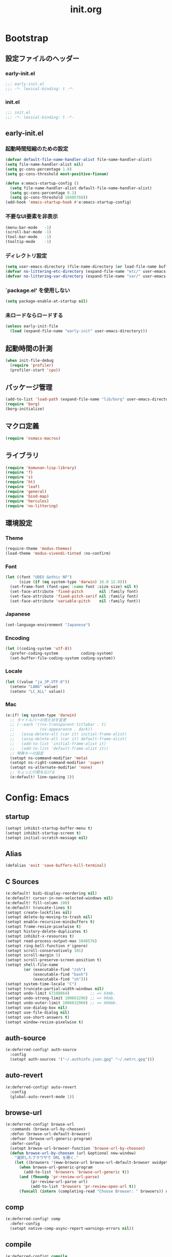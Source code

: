 #+title: init.org
#+startup: overview
#+property: header-args :tangle init.el :noweb yes :lexical no

* Bootstrap
** 設定ファイルのヘッダー
*** early-init.el
#+begin_src emacs-lisp :tangle early-init.el
;;; early-init.el
;;; -*- lexical-binding: t -*-
#+end_src
*** init.el
#+begin_src emacs-lisp
;;; init.el
;;; -*- lexical-binding: t -*-
#+end_src
** early-init.el
*** 起動時間短縮のための設定
#+begin_src emacs-lisp :tangle early-init.el
(defvar default-file-name-handler-alist file-name-handler-alist)
(setq file-name-handler-alist nil)
(setq gc-cons-percentage 1.0)
(setq gc-cons-threshold most-positive-fixnum)

(defun e:emacs-startup-config ()
  (setq file-name-handler-alist default-file-name-handler-alist)
  (setq gc-cons-percentage 0.1)
  (setq gc-cons-threshold 10485760))
(add-hook 'emacs-startup-hook #'e:emacs-startup-config)
#+end_src
*** 不要なUI要素を非表示
#+begin_src emacs-lisp :tangle early-init.el
(menu-bar-mode   -1)
(scroll-bar-mode -1)
(tool-bar-mode   -1)
(tooltip-mode    -1)
#+end_src
*** ディレクトリ設定
#+begin_src emacs-lisp
(setq user-emacs-directory (file-name-directory (or load-file-name buffer-file-name)))
(defvar no-littering-etc-directory (expand-file-name "etc/" user-emacs-directory))
(defvar no-littering-var-directory (expand-file-name "var/" user-emacs-directory))
#+end_src
*** `package.el' を使用しない
#+begin_src emacs-lisp :tangle early-init.el
(setq package-enable-at-startup nil)
#+end_src
*** 未ロードならロードする
#+begin_src emacs-lisp
(unless early-init-file
  (load (expand-file-name "early-init" user-emacs-directory)))
#+end_src
** 起動時間の計測
#+begin_src emacs-lisp
(when init-file-debug
  (require 'profiler)
  (profiler-start 'cpu))
#+end_src
** パッケージ管理
#+begin_src emacs-lisp
(add-to-list 'load-path (expand-file-name "lib/borg" user-emacs-directory))
(require 'borg)
(borg-initialize)
#+end_src
** マクロ定義
#+begin_src emacs-lisp
(require 'nsmacs-macros)
#+end_src
** ライブラリ
#+begin_src emacs-lisp
(require 'komunan-lisp-library)
(require 'f)
(require 's)
(require 'ht)
(require 'leaf)
(require 'general)
(require 'bind-map)
(require 'hercules)
(require 'no-littering)
#+end_src
** 環境設定
*** Theme
#+begin_src emacs-lisp
(require-theme 'modus-themes)
(load-theme 'modus-vivendi-tinted :no-confirm)
#+end_src
*** Font
#+begin_src emacs-lisp
(let ((font "UDEV Gothic NF")
      (size (if (eq system-type 'darwin) 16.0 12.0)))
  (set-frame-font (font-spec :name font :size size) nil t)
  (set-face-attribute 'fixed-pitch       nil :family font)
  (set-face-attribute 'fixed-pitch-serif nil :family font)
  (set-face-attribute 'variable-pitch    nil :family font))
#+end_src
*** Japanese
#+begin_src emacs-lisp
(set-language-environment "Japanese")
#+end_src
*** Encoding
#+begin_src emacs-lisp
(let ((coding-system 'utf-8))
  (prefer-coding-system          coding-system)
  (set-buffer-file-coding-system coding-system))
#+end_src
*** Locale
#+begin_src emacs-lisp
(let ((value "ja_JP.UTF-8"))
  (setenv "LANG" value)
  (setenv "LC_ALL" value))
#+end_src
*** Mac
#+begin_src emacs-lisp
(e:if! (eq system-type 'darwin)
  ;; タイトルバーの見た目を変更
  ;; (--each '((ns-transparent-titlebar . t)
  ;;           (ns-appearance . dark))
  ;;   (assq-delete-all (car it) initial-frame-alist)
  ;;   (assq-delete-all (car it) default-frame-alist)
  ;;   (add-to-list 'initial-frame-alist it)
  ;;   (add-to-list 'default-frame-alist it))
  ;; 特殊キーの設定
  (setopt ns-command-modifier 'meta)
  (setopt ns-right-command-modifier 'super)
  (setopt ns-alternate-modifier 'none)
  ;; ちょっと行間を広げる
  (e:default! line-spacing 2))
#+end_src
* Config: Emacs
** startup
#+begin_src emacs-lisp
(setopt inhibit-startup-buffer-menu t)
(setopt inhibit-startup-screen t)
(setopt initial-scratch-message nil)
#+end_src
** Alias
#+begin_src emacs-lisp
(defalias 'exit 'save-buffers-kill-terminal)
#+end_src
** C Sources
#+begin_src emacs-lisp
(e:default! bidi-display-reordering nil)
(e:default! cursor-in-non-selected-windows nil)
(e:default! fill-column 100)
(e:default! truncate-lines t)
(setopt create-lockfiles nil)
(setopt delete-by-moving-to-trash nil)
(setopt enable-recursive-minibuffers t)
(setopt frame-resize-pixelwise t)
(setopt history-delete-duplicates t)
(setopt inhibit-x-resources t)
(setopt read-process-output-max 1048576)
(setopt ring-bell-function #'ignore)
(setopt scroll-conservatively 101)
(setopt scroll-margin 5)
(setopt scroll-preserve-screen-position t)
(setopt shell-file-name
        (or (executable-find "zsh")
            (executable-find "bash")
            (executable-find "sh")))
(setopt system-time-locale "C")
(setopt truncate-partial-width-windows nil)
(setopt undo-limit 67108864)         ;; => 64mb.
(setopt undo-strong-limit 100663296) ;; => 96mb.
(setopt undo-outer-limit 1006632960) ;; => 960mb.
(setopt use-dialog-box nil)
(setopt use-file-dialog nil)
(setopt use-short-answers t)
(setopt window-resize-pixelwise t)
#+end_src
** auth-source
#+begin_src emacs-lisp
(e:deferred-config! auth-source
  :config
  (setopt auth-sources '("~/.authinfo.json.gpg" "~/.netrc.gpg")))
#+end_src
** auto-revert
#+begin_src emacs-lisp
(e:deferred-config! auto-revert
  :config
  (global-auto-revert-mode 1))
#+end_src
** browse-url
#+begin_src emacs-lisp
(e:deferred-config! browse-url
  :commands (browse-url-by-choosen)
  :defun (browse-url-default-browser)
  :defvar (browse-url-generic-program)
  :defer-config
  (setopt browse-url-browser-function 'browse-url-by-choosen)
  (defun browse-url-by-choosen (url &optional new-window)
    "選択したブラウザで URL を開く."
    (let ((browsers '(eww-browse-url browse-url-default-browser xwidget-webkit-browse-url)))
      (when browse-url-generic-program
        (add-to-list 'browsers 'browse-url-generic t))
      (and (fboundp 'pr-review-url-parse)
           (pr-review-url-parse url)
           (add-to-list 'browsers 'pr-review-open-url t))
      (funcall (intern (completing-read "Choose Browser: " browsers)) url new-window))))
#+end_src
** comp
#+begin_src emacs-lisp
(e:deferred-config! comp
  :defer-config
  (setopt native-comp-async-report-warnings-errors nil))
#+end_src
** compile
#+begin_src emacs-lisp
(e:deferred-config! compile
  :defer-config
  (setopt compilation-scroll-output t))
#+end_src
** cus-edit
#+begin_src emacs-lisp
(e:deferred-config! cus-edit
  :defer-config
  (e:var! custom-file "custom.el"))
#+end_src
** dired
*** dired
#+begin_src emacs-lisp
(e:deferred-config! dired
  :defer-config
  (setopt dired-auto-revert-buffer t)
  (setopt dired-dwim-target t)
  (setopt dired-listing-switches "-Ahl")
  (setopt dired-omit-files (rx (or (seq bol (? ".") "#")
                                        (seq bol (or "." "..") eol)
                                        (seq bol ".DS_Store" eol))))
  (setopt dired-recursive-copies 'always)
  (setopt dired-recursive-deletes 'always))
#+end_src
*** dired-filter
#+begin_src emacs-lisp
(e:deferred-config! dired-filter
  :hook (dired-mode-hook . dired-filter-mode))
#+end_src
*** ls-lisp-extension
#+begin_src emacs-lisp
(e:deferred-config! ls-lisp-extension
  :after (dired)
  :config
  (setopt ls-lisp-dirs-first t)
  (setopt ls-lisp-format-time-list '("%Y-%m-%d %H:%M:%S" "%Y-%m-%d %H:%M:%S"))
  (setopt ls-lisp-ignore-case nil)
  (setopt ls-lisp-use-insert-directory-program nil)
  (setopt ls-lisp-use-localized-time-format t)
  (setopt ls-lisp-verbosity '(uid gid))
  (ls-lisp-extension-on))
#+end_src
** display-line-numbers
#+begin_src emacs-lisp
(e:deferred-config! display-line-numbers
  :hook ((find-file-hook . display-line-numbers-mode-on)
         (prog-mode-hook . display-line-numbers-mode-on))
  :defer-config
  (e:default! display-line-numbers-width 4)
  (e:define-minor-mode-switch display-line-numbers-mode))
#+end_src
** ediff
#+begin_src emacs-lisp
(e:deferred-config! ediff
  :commands (ediff-setup-windows-plain)
  :defer-config
  (setopt ediff-window-setup-function #'ediff-setup-windows-plain))
#+end_src
** emacs-lock
#+begin_src emacs-lisp
(e:deferred-config! emacs-lock
  :config
  (dolist (buffer '("*scratch*" "*Messages*"))
    (with-current-buffer buffer
      (emacs-lock-mode 'kill))))
#+end_src
** epg-config
#+begin_src emacs-lisp
(e:deferred-config! epg-config
  :defer-config
  (setopt epg-pinentry-mode 'loopback))
#+end_src
** eww
#+begin_src emacs-lisp
(e:deferred-config! eww
  :defun (eww-current-url)
  :defer-config
  (general-def eww-mode-map
    "e" 'eww-open-current-url-with-default-browser)
  (setopt eww-search-prefix "https://www.google.com/search?q=")
  (defun eww-open-current-url-with-default-browser ()
    (interactive)
    (browse-url-default-browser (eww-current-url))))
#+end_src
** files
#+begin_src emacs-lisp
(e:deferred-config! files
  :defer-config
  (setopt auto-save-default nil)
  (setopt make-backup-files nil)
  (setopt mode-require-final-newline nil)
  (setopt require-final-newline nil))
#+end_src
** frame
#+begin_src emacs-lisp
(e:deferred-config! frame
  :defer-config
  (blink-cursor-mode 0))
#+end_src
** google-translate
#+begin_src emacs-lisp
(e:deferred-config! google-translate
  :config
  (setopt google-translate-default-source-language "en")
  (setopt google-translate-default-target-language "ja"))
#+end_src
** hl-line
#+begin_src emacs-lisp
(e:deferred-config! hl-line
  :hook ((prog-mode-hook . hl-line-mode-on))
  :config
  (e:define-minor-mode-switch hl-line-mode))
#+end_src
** indent
#+begin_src emacs-lisp
(e:deferred-config! indent
  :defer-config
  (setopt standard-indent 2))
#+end_src
** novice
#+begin_src emacs-lisp
(e:deferred-config! novice
  :config
  (setopt disabled-command-function nil))
#+end_src
** recentf
#+begin_src emacs-lisp
(e:deferred-config! recentf
  :advice (:before recentf-save-list ad:recentf-save-list@cleanup)
  :defun (recentf-include-p)
  :defvar (recentf-list)
  :init
  (setopt recentf-filename-handlers '(abbreviate-file-name))
  (setopt recentf-max-menu-items 20)
  (setopt recentf-max-saved-items 3000)
  (defun ad:recentf-save-list@cleanup (&rest _)
    "存在しないファイルを履歴から削除する"
    (setq recentf-list (->> recentf-list
                            (-map 'f-short)
                            (-distinct)
                            (--filter (and (or (file-remote-p it)
                                               (f-exists? it))
                                           (recentf-include-p it))))))
  (recentf-mode 1))
#+end_src
** savehist
#+begin_src emacs-lisp
(e:deferred-config! savehist
  :config
  (savehist-mode 1))
#+end_src
** saveplace
#+begin_src emacs-lisp
(e:deferred-config! save-place
  :config
  (save-place-mode 1))
#+end_src
** simple
#+begin_src emacs-lisp
(e:deferred-config! simple
  :defer-config
  (e:default! indent-tabs-mode nil)
  (setopt set-mark-command-repeat-pop t)
  (column-number-mode 1))
#+end_src
** so-long
#+begin_src emacs-lisp
(e:deferred-config! so-long
  :config
  (global-so-long-mode 1))
#+end_src
** tab-bar-mode
#+begin_src emacs-lisp
(e:deferred-config! tab-bar
  :config
  (tab-bar-mode t))
#+end_src
** timer
#+begin_src emacs-lisp
(e:deferred-config! timer
  :advice (:around cancel-timer ad:cancel-timer@workaround)
  :defer-config
  (defun ad:cancel-timer@workaround (fn &rest args)
    (when (timerp (car args))
      (apply fn args))))
#+end_src
** vc-hooks
#+begin_src emacs-lisp
(e:deferred-config! vc-hooks
  :defer-config
  (setopt vc-follow-symlinks t))
#+end_src
** whitespace
#+begin_src emacs-lisp
(e:deferred-config! whitespace
  :hook ((find-file-hook . whitespace-mode-on)
         (prog-mode-hook . whitespace-mode-on))
  :defer-config
  (setopt whitespace-style '(face
                             trailing
                             tabs
                             tab-mark
                             spaces
                             space-mark
                             newline
                             newline-mark))
  (setopt whitespace-space-regexp "\\(\u3000+\\)")
  (setopt whitespace-display-mappings '((space-mark   ?\u3000 [?\u30ed])
                                        (tab-mark     ?\t     [?\t])
                                        (newline-mark ?\n     [?\u0024 ?\n])))
  (let ((color "#595D63"))
    (set-face-attribute 'whitespace-trailing nil :background "#800000")
    (set-face-attribute 'whitespace-tab      nil :foreground color :strike-through t)
    (set-face-attribute 'whitespace-space    nil :foreground color)
    (set-face-attribute 'whitespace-newline  nil :foreground color))
  (e:define-minor-mode-switch whitespace-mode))
#+end_src
** winner
#+begin_src emacs-lisp
(e:deferred-config! winner
  :config
  (winner-mode 1))
#+end_src
** 個人設定
#+begin_src emacs-lisp
(add-hook 'emacs-startup-hook
          (defun e:load-private-config ()
            (let ((private-config (f-expand "private/config" user-emacs-directory)))
              (condition-case err
                  (load private-config)
                (display-warning :warning err)))))
#+end_src
* Config: Evil
** evil
#+begin_src emacs-lisp
(e:deferred-config! evil
  :priority :high
  :defun (evil-get-auxiliary-keymap
          evil-half-cursor
          evil-normalize-keymaps
          evil-set-command-property)
  :init
  (setopt evil-cross-lines t)
  (setopt evil-disable-insert-state-bindings t)
  (setopt evil-move-beyond-eol t)
  (setopt evil-move-cursor-back nil)
  (setopt evil-shift-width 2)
  (setopt evil-want-Y-yank-to-eol t)
  (setopt evil-want-keybinding nil)
  ;; cursor colors
  (setopt evil-motion-state-cursor  '("plum3" box))
  (setopt evil-normal-state-cursor  '("DarkGoldenrod2" box))
  (setopt evil-visual-state-cursor  '("gray" (hbar . 2)))
  (setopt evil-insert-state-cursor  '("chartreuse3" (bar . 2)))
  (setopt evil-replace-state-cursor '("chocolate" (hbar . 2)))
  (setopt evil-emacs-state-cursor   '("SkyBlue2" box))
  (setopt evil-operator-state-cursor #'evil-half-cursor)
  (evil-mode 1)
  :config
  (general-def 'motion
    "TAB" nil
    "C-\\" 'ignore
    "C-^" nil)
  (general-def 'normal
    "<down>" 'evil-next-visual-line
    "<up>"   'evil-previous-visual-line
    "M-h" 'evil-window-left
    "M-j" 'evil-window-down
    "M-k" 'evil-window-up
    "M-l" 'evil-window-right
    "j" 'evil-next-visual-line
    "k" 'evil-previous-visual-line)
  (general-def 'visual
    "<" 'evil-shift-left-visual
    ">" 'evil-shift-right-visual)
  (general-def 'insert
    "C-z" nil))
#+end_src
** evil-collection
#+begin_src emacs-lisp
(e:deferred-config! evil-collection
  :after (evil)
  :config
  (evil-collection-init))
#+end_src
** evil-args
#+begin_src emacs-lisp
(e:deferred-config! evil-args
  :config
  (general-def evil-inner-text-objects-map "a" 'evil-inner-arg)
  (general-def evil-outer-text-objects-map "a" 'evil-outer-arg))
#+end_src
** evil-easymotion
#+begin_src emacs-lisp
(e:deferred-config! evil-easymotion
  :after (evil)
  :defvar (evilem-map)
  :config
  (evilem-default-keybindings "s")
  (general-def evilem-map
    "s" 'evil-avy-goto-char-timer)
  (general-def 'normal "s" evilem-map)
  (general-def 'visual "x" evilem-map))
#+end_src
** evil-goggles
#+begin_src emacs-lisp
(e:deferred-config! evil-goggles
  :after (evil)
  :config
  (evil-goggles-mode 1))
#+end_src
** evil-lion
#+begin_src emacs-lisp
(e:deferred-config! evil-lion
  :after (evil)
  :config
  (evil-lion-mode 1))
#+end_src
** evil-mc
#+begin_src emacs-lisp
(e:deferred-config! evil-mc
  :after (evil)
  :config
  (global-evil-mc-mode 1))
#+end_src
** evil-nerd-commenter
#+begin_src emacs-lisp
(e:deferred-config! evil-nerd-commenter
  :after (evil)
  :require t)
#+end_src
** evil-surround
#+begin_src emacs-lisp
(e:deferred-config! evil-surround
  :after (evil)
  :config
  (general-def 'visual evil-surround-mode-map "s" 'evil-surround-region)
  (global-evil-surround-mode 1))
#+end_src
** evil-textobj-tree-sitter
#+begin_src emacs-lisp
(e:deferred-config! evil-textobj-tree-sitter
  :defun (evil-textobj-tree-sitter-function--function.inner
          evil-textobj-tree-sitter-function--function.outer)
  :config
  (general-def evil-inner-text-objects-map
    "f" (e:eval! (evil-textobj-tree-sitter-get-textobj "function.inner")))
  (general-def evil-outer-text-objects-map
    "f" (e:eval! (evil-textobj-tree-sitter-get-textobj "function.outer"))))
#+end_src
* Config: SKK
** skk
#+begin_src emacs-lisp
(e:deferred-config! ddskk
  :advice (:around evil-refresh-cursor ad:evil-refresh-cursor@with-skk)
  :hook ((evil-insert-state-entry-hook . e:skk-mode)
         (evil-insert-state-exit-hook . skk-mode-exit))
  :bind (([remap toggle-input-method] . skk-mode)
         ("C-¥" . skk-mode))
  :init
  (e:var! skk-user-directory "ddskk")
  (setopt ccc-default-cursor-color "DarkGoldenrod2")
  (setopt default-input-method "japanese-skk")
  (setopt skk-egg-like-newline t)
  ;; TODO: 辞書の場所を真面目に考える
  ;; (setopt skk-large-jisyo (f-expand "dic-mirror/SKK-JISYO.L" e:external-directory))
  (setopt skk-share-private-jisyo t)
  (setopt skk-show-annotation t)
  (setopt skk-sticky-key ";")
  ;; (setopt skk-use-azik t)
  (setopt skk-use-jisx0201-input-method t)
  (ccc-setup))
#+end_src
** skk-server
#+begin_src emacs-lisp
(e:deferred-config! skk-server
  :after (skk)
  :preface
  (setopt skk-server-prog (executable-find "yaskkserv2"))
  (setopt yaskkserv2-dictionary (f-expand "~/sync/share/dictionary.yaskkserv2"))
  :if (and (bound-and-true-p skk-server-prog)
           (f-exists? yaskkserv2-dictionary))
  :config
  (setopt skk-large-jisyo nil)
  (setopt skk-server-inhibit-startup-server t)
  (setopt skk-server-host "127.0.0.1")
  (setopt skk-server-portnum 1178)
  (e:prodigy-yaskkserv2))
#+end_src
** ddskk-posframe
#+begin_src emacs-lisp
(e:deferred-config! ddskk-posframe
  :after (skk)
  :config
  (ddskk-posframe-mode 1))
#+end_src
* Config: UI & Completions
** cape
#+begin_src emacs-lisp
(e:deferred-config! cape
  :hook ((prog-mode-hook . e:setup-capf/default)
         (org-mode-hook . e:setup-capf/org)
         (lsp-completion-mode-hook . e:setup-capf/lsp))
  :defer-config
  (setopt company-org-block-edit-style 'inline))
#+end_src
** consult
#+begin_src emacs-lisp
(e:deferred-config! consult
  :advice (:around consult-line ad:consult-line@with-orderless)
  :defer-config
  (setopt consult-line-start-from-top t))
#+end_src
** consult-projectile
#+begin_src emacs-lisp
(e:deferred-config! consult-projectile
  :defer-config
  (e:eval!
    (setf (plist-get consult-projectile--source-projectile-dir :category) 'project-file)
    (setf (plist-get consult-projectile--source-projectile-file :category) 'project-file)
    (setf (plist-get consult-projectile--source-projectile-recentf :category) 'project-file)))
#+end_src
** copilot
#+begin_src emacs-lisp
(e:deferred-config! copilot
  :advice ((:before-until corfu-complete ad:copilot-accept-completion)
           (:before-until indent-for-tab-command ad:copilot-accept-completion)
           (:before cape-codeium ad:copilot-clear-overlay)
           (:before corfu-quick-complete ad:copilot-clear-overlay))
  :hook ((prog-mode-hook . copilot-mode)
         (org-mode-hook . copilot-mode))
  :init
  (e:var! copilot-install-dir "copilot")
  :defer-config
  (setopt copilot-indent-offset-warning-disable t)
  ;; (add-to-list 'copilot-enable-predicates 'ignore)
  (general-def copilot-mode-map
   "<backtab>" 'copilot-complete
   "C-z" 'copilot-complete)
  (general-def copilot-completion-map
   "<escape>" 'copilot-clear-overlay
   "C-n" 'copilot-next-completion
   "C-p" 'copilot-previous-completion
   "C-z" 'copilot-complete))
#+end_src
** corfu
#+begin_src emacs-lisp
(e:deferred-config! corfu
  :defvar (corfu-map)
  :hook ((corfu-mode-hook . corfu-echo-mode)
         (corfu-mode-hook . corfu-popupinfo-mode)
         (minibuffer-setpu-hook . e:corfu-enable-always-in-minibuffer))
  :init
  (setopt corfu-auto t)
  (setopt corfu-auto-prefix 1)
  (setopt corfu-cycle t)
  (general-def corfu-map
    "<escape>" 'corfu-quit
    "C-q" 'corfu-quick-complete
    "C-z" 'cape-codeium)
  (global-corfu-mode 1))
#+end_src
** embark
#+begin_src emacs-lisp
(e:deferred-config! embark
  :config
  (general-def minibuffer-mode-map
    :prefix "C-c"
    "C-a" 'embark-act
    "C-c" 'embark-collect
    "C-d" 'embark-dwim
    "C-e" 'embark-export))
#+end_src
** fussy
#+begin_src emacs-lisp
(e:deferred-config! fussy
  :init
  (setq completion-styles '(fussy orderless))
  (setq completion-category-defaults nil)
  (setq completion-category-overrides nil)
  :defer-config
  (setopt fussy-filter-fn 'fussy-filter-orderless)
  (setopt fussy-score-fn 'fussy-fzf-native-score)
  (setopt fussy-max-candidate-limit 5000))
#+end_src
** fzf-native
#+begin_src emacs-lisp
(e:deferred-config! fzf-native
  :config
  (fzf-native-load-dyn))
#+end_src
** kind-icon
#+begin_src emacs-lisp
(e:deferred-config! kind-icon
  :after (corfu)
  :defvar (corfu-margin-formatters)
  :config
  (setopt kind-icon-default-face 'corfu-default)
  (add-to-list 'corfu-margin-formatters #'kind-icon-margin-formatter))
#+end_src
** marginalia
#+begin_src emacs-lisp
(e:deferred-config! marginalia
  :config
  (marginalia-mode 1))
#+end_src
** orderless
#+begin_src emacs-lisp
(e:deferred-config! orderless
  :defvar (orderless-matching-styles)
  :config
  (setq orderless-matching-styles '(orderless-literal orderless-regexp orderless-migemo)))
#+end_src
** origami
#+begin_src emacs-lisp
(e:deferred-config! origami
  :hook (prog-mode-hook . origami-mode))
#+end_src
** vertico
#+begin_src emacs-lisp
(e:deferred-config! vertico
  :priority :high
  :config
  (setopt vertico-count 20)
  (setopt vertico-cycle t)
  (general-def vertico-map
    "C-l" 'vertico-directory-up
    "M-N" 'vertico-repeat-next
    "M-P" 'vertico-repeat-previous)
  (add-hook 'minibuffer-setup-hook #'vertico-repeat-save)
  (vertico-mode 1))
#+end_src
* Config: Org
** evil-org
#+begin_src emacs-lisp
(e:deferred-config! evil-org
  :hook (org-mode-hook . evil-org-mode)
  :defun (evil-org-set-key-theme
          evil-org-agenda-set-keys)
  :defer-config
  (setopt evil-org-key-theme
          '(navigation
            ;; insert
            ;; return
            textobjects
            additional
            ;; shift
            ;; todo
            ;; heading
            calendar))
  (evil-org-set-key-theme)
  (when (require 'evil-org-agenda nil t)
    (evil-org-agenda-set-keys)))
#+end_src
** org
#+begin_src emacs-lisp
(e:deferred-config! org
  :defer-config
  (setopt org-directory (f-expand "~/org/"))
  (setopt org-default-notes-file (e:org-note-file))
  (setopt org-log-done 'time)
  (setopt org-return-follows-link t)
  (setopt org-startup-folded nil)
  (setopt org-startup-indented t)
  (setopt org-tags-column 0)
  (setopt org-todo-keywords '((sequence "TODO(t)" "STARTED(s)" "|" "DONE(d)")
                              (sequence "WAITING(w)" "HOLD(h)" "|" "CANCELLED(c)")))
  (e:major-mode-key-def org-mode
    "," 'org-ctrl-c-ctrl-c
    "d" "date"
    "dT" 'org-timestamp-inactive
    "dd" 'org-deadline
    "ds" 'org-schedule
    "dt" 'org-timestamp
    "t" "todo/toggle"
    "tc" 'org-toggle-checkbox
    "te" 'org-toggle-pretty-entities
    "ti" 'org-toggle-inline-images
    "tl" 'org-toggle-link-display
    "tn" 'org-num-mode
    "tt" 'org-todo
    "tx" 'org-latex-preview))
#+end_src
** org-agenda
#+begin_src emacs-lisp
(e:deferred-config! org-agenda
  :after (org)
  :config
  (setopt org-agenda-current-time-string "← now")
  (setopt org-agenda-entry-text-leaders (s-concat (s-repeat 25 " ") "│ "))
  (setopt org-agenda-entry-text-maxlines 20)
  (setopt org-agenda-tags-column 0)
  (setopt org-agenda-files (list (e:org-note-file)
                                 (e:org-tasks-file)
                                 (f-parent (e:org-archive-file))))
  (setopt org-agenda-span 28)
  (setopt org-agenda-time-grid '((daily today require-timed)
                                 (800 1000 1200 1400 1600 1800 2000)
                                 "      "
                                 "────────────────")))
#+end_src
** org-clock
#+begin_src emacs-lisp
(e:deferred-config! org-clock
  :after (org)
  :config
  (setopt org-clock-persist t)
  (org-clock-persistence-insinuate))
#+end_src
** org-faces
#+begin_src emacs-lisp
(e:deferred-config! org-faces
  :after (org)
  :config
  (setopt org-todo-keyword-faces
          '(("TODO"    . org-warning)
            ("WAITING" . org-done)
            ("HOLD"    . org-done)))
  (set-face-attribute 'org-todo nil :foreground "#00ff00")
  (set-face-attribute 'org-done nil :foreground "#696969")
  (set-face-attribute 'org-headline-done nil :foreground "#696969")
  (set-face-attribute 'org-headline-todo nil :foreground "#00ff00")
  (set-face-attribute 'org-level-1 nil :height 1.0)
  (set-face-attribute 'org-level-2 nil :height 1.0)
  (set-face-attribute 'org-level-3 nil :height 1.0))
#+end_src
** org-modern
#+begin_src emacs-lisp
(e:deferred-config! org-modern
  :after (org)
  :hook ((org-mode-hook . org-modern-mode)
         (org-agenda-finalize-hook . org-modern-agenda))
  :defer-config
  (setopt org-modern-star 'replace)
  (setopt org-modern-todo-faces
          '(("TODO"      :background "#ff69b4" :foreground "#000000")
            ("STARTED"   :background "#90ee90" :foreground "#000000")
            ("DONE"      :background "#4d4d4d" :foreground "#ffffff")
            ("WAITING"   :background "#f0e68c" :foreground "#000000")
            ("HOLD"      :background "#999999" :foreground "#000000")
            ("CANCELLED" :background "#4d4d4d" :foreground "#ffffff")))
  (setopt org-modern-priority-faces
          '((?A :background "#ff4500" :foreground "#ffffff")
            (?B :background "#ffd700" :foreground "#000000")
            (?C :background "#00bfff" :foreground "#000000")))
  (setopt org-modern-tag-faces
          '((t :background "#caa6df" :foreground "#000000")))
  (setopt org-modern-checkbox
          '((88 . "󰱒 ")
            (45 . "󰡖 ")
            (32 . "󰄱 ")))
  (setopt org-modern-list
          '((42 . "•")   ;; +: Plus
            (43 . "◦")   ;; *: Asterisk
            (45 . "–"))) ;; -: Dash
  )
#+end_src
** org-modern-indent
#+begin_src emacs-lisp
(e:deferred-config! org-modern-indent
  :hook (org-indent-mode-hook . org-modern-indent-mode))
#+end_src
** org-refile
#+begin_src emacs-lisp
(e:deferred-config! org-refile
  :after (org)
  :config
  (setopt org-refile-targets
          '((e:org-tasks-file   :level . 1)
            (e:org-archive-file :level . 1)))
  (setopt org-refine-use-outline-path 'file))
#+end_src
** org-src
#+begin_src emacs-lisp
(e:deferred-config! org-src
  :after (org)
  :config
  (setopt org-edit-src-content-indentation 0)
  (setopt org-src-window-setup 'split-window-below))
#+end_src
* Config: Packages
** ace-window
#+begin_src emacs-lisp
(e:deferred-config! ace-window
  :defer-config
  (setopt aw-keys (number-sequence ?1 ?9))
  (setopt aw-scope 'frame))
#+end_src
** affe
#+begin_src emacs-lisp
(e:deferred-config! affe
  :defvar (affe-find-command)
  :defer-config
  (setopt affe-find-command (or (executable-find "fd") affe-find-command))
  (setopt affe-regexp-function 'orderless-pattern-compiler)
  (setopt affe-highlight-function 'orderless--highlight))
#+end_src
** atomic-chrome
#+begin_src emacs-lisp
(e:deferred-config! atomic-chrome
  :config
  (atomic-chrome-start-server))
#+end_src
** apheleia
#+begin_src emacs-lisp
(e:deferred-config! apheleia
  :defvar (apheleia-formatters apheleia-mode-alist)
  :config
  (apheleia-global-mode 1)
  :defer-config
  (setopt apheleia-inhibit-functions
          '(e:apheleia-inhibit-unnecesary-major-mode
            e:apheleia-inhibit-rubocop-excludes))
  ;; formatters
  (setf (alist-get 'rubocop apheleia-formatters)
        '((if (e:bundle-exists "rubocop")
              '("bundle" "exec" "rubocop")
            "rubocop")
          file "--autocorrect" "--stderr" "--format" "quiet" "--fail-level" "fatal"))
  ;; mode-alist
  (setf (alist-get 'ruby-ts-mode apheleia-mode-alist)
        '(rubocop)))
#+end_src
** avy
#+begin_src emacs-lisp
(e:deferred-config! avy
  :config
  (with-eval-after-load 'evil
    (general-def '(normal motion)
      "S" 'evil-avy-goto-word-0
      "gj" 'evil-avy-goto-line-below
      "gk" 'evil-avy-goto-line-above))
  :defer-config
  (setopt avy-keys (number-sequence ?a ?z))
  (setopt avy-all-windows t)
  (setopt avy-all-windows-alt nil))
#+end_src
** chezmoi
#+begin_src emacs-lisp
(e:deferred-config! chezmoi
  :commands (chezmoi-diff
             chezmoi-find
             chezmoi-open-other
             chezmoi-sync-files
             chezmoi-template-buffer-display
             chezmoi-wirte)
  :hook (find-file-hook . e:reopen-in-chezmoi-mode))
#+end_src
** denote
 denote
#+begin_src emacs-lisp
(e:deferred-config! denote
  :defer-config
  (eval-and-compile (require 'org))
  (setopt denote-directory (expand-file-name "denote" org-directory))
  (setopt denote-known-keywords '("memo" "task")))
#+end_src
** difftastic
#+begin_src emacs-lisp
(e:deferred-config! difftastic
  :config
  (with-eval-after-load 'magit-diff
    (transient-append-suffix 'magit-diff '(-1 -1)
      [("D" "Difftastic diff (dwim)" difftastic-magit-diff)
       ("S" "Difftastic show" difftastic-magit-show)])))
#+end_src
** doom-modeline
#+begin_src emacs-lisp
(e:deferred-config! doom-modeline
  :config
  (setopt doom-modeline-buffer-file-name-style 'relative-from-project)
  (setopt doom-modeline-hud t)
  (setopt doom-modeline-minor-modes t)
  (setopt doom-modeline-percent-position nil)
  (setopt doom-modeline-total-line-number t)
  (doom-modeline-mode 1))
#+end_src
** dtrt-indent
#+begin_src emacs-lisp
(e:deferred-config! dtrt-indent
  :hook (prog-mode-hook . dtrt-indent-mode))
#+end_src
** dumb-jump
#+begin_src emacs-lisp
(e:deferred-config! dumb-jump
  :config
  (add-hook 'xref-backend-functions #'dumb-jump-xref-activate))
#+end_src
** editorconfig
#+begin_src emacs-lisp
(e:deferred-config! editorconfig
  :config
  (editorconfig-mode 1))
#+end_src
** elisp-demos
#+begin_src emacs-lisp
(e:deferred-config! elisp-demos
  :advice ((:after describe-function-1 elisp-demos-advice-describe-function-1)
           (:after helpful-update      elisp-demos-advice-helpful-update)))
#+end_src
** fancy-compilation
#+begin_src emacs-lisp
(e:deferred-config! fancy-compilation
  :config
  (fancy-compilation-mode 1))
#+end_src
** flycheck
#+begin_src emacs-lisp
(e:deferred-config! flycheck
  :config
  (setopt flycheck-check-syntax-automatically '(save idle-change mode-enabled))
  (setopt flycheck-idle-change-delay 5.0)
  (setopt flycheck-emacs-lisp-load-path 'inherit)
  (global-flycheck-mode 1)
  (e:eval! ;; haml-lint
    (flycheck-add-next-checker 'haml 'haml-lint)
    (flycheck-def-config-file-var flycheck-haml-lintrc haml-lint ".haml-lint.yml" :safe #'stringp)
    (setf (flycheck-checker-get 'haml-lint 'command)
          '("haml-lint" "--no-color" "--no-summary"
            (config-file "--config" flycheck-haml-lintrc)
            source-inplace))))
#+end_src
** flycheck-posframe
#+begin_src emacs-lisp
(e:deferred-config! flycheck-posframe
  :hook (flycheck-mode-hook . flycheck-posframe-mode)
  :defer-config
  (setopt flycheck-posframe-border-width 1)
  (setopt flycheck-posframe-position 'frame-bottom-right-corner))
#+end_src
** git-gutter
#+begin_src emacs-lisp
(e:deferred-config! git-gutter
  :config
  (global-git-gutter-mode 1))
#+end_src
** helm
#+begin_src emacs-lisp
(e:deferred-config! helm
  :bind (([remap eval-expression] . helm-eval-expression-with-eldoc)))
#+end_src
** highlight-indentation
#+begin_src emacs-lisp
(e:deferred-config! highlight-indentation
  :commands (highlight-indentation-mode-on)
  :config
  (setopt highlight-indentation-offset 2)
  :defer-config
  (set-face-attribute 'highlight-indentation-face nil :background "#202020" :inherit nil)
  (e:define-minor-mode-switch highlight-indentation-mode))
#+end_src
** hl-todo
#+begin_src emacs-lisp
(e:deferred-config! hl-todo
  :config
  (global-hl-todo-mode 1))
#+end_src
** jinx
#+begin_src emacs-lisp
(e:deferred-config! jinx
  :defvar (jinx-exclude-regexps jinx-include-faces)
  :hook (prog-mode-hook . jinx-mode)
  :config
  (setopt jinx-languages "en_US")
  (setf (alist-get 'prog-mode jinx-include-faces)
        '(font-lock-comment-face
          font-lock-constant-face
          font-lock-doc-face
          font-lock-function-name-face
          font-lock-string-face
          font-lock-type-face))
  ;; https://github.com/minad/jinx/issues/4#issuecomment-1484786256
  (let ((re (alist-get t jinx-exclude-regexps)))
    (add-to-list 're "\\cc")
    (setf (alist-get t jinx-exclude-regexps) re)))
#+end_src
** locale-eaw
#+begin_src emacs-lisp
(e:deferred-config! eaw
  :commands (eaw-fullwidth)
  :init
  (eaw-fullwidth))
#+end_src
** macrostep
#+begin_src emacs-lisp
(e:deferred-config! macrostep
  :config
  (hercules-def
   :toggle-funs #'macrostep-mode
   :keymap 'macrostep-keymap)
  (e:major-mode-key-def (emacs-lisp-mode lisp-interaction-mode)
    "d" "debug"
    "dm" 'macrostep-mode))
#+end_src
** magit
*** magit
#+begin_src emacs-lisp
(e:deferred-config! magit
  :advice (:override magit-repos-alist ad:magit-repos-alist@override)
  :defun (magit-add-section-hook)
  :defer-config
  (require 'forge nil t)
  (setopt magit-delete-by-moving-to-trash nil)
  (setopt magit-diff-refine-hunk 'all)
  (setopt magit-diff-refine-ignore-whitespace t)
  (setopt magit-display-buffer-function 'magit-display-buffer-same-window-except-diff-v1)
  (setopt magit-log-margin '(t "%Y-%m-%d %H:%M" magit-log-margin-width t 15))
  (setopt magit-log-margin-show-committer-date t)
  (e:setup-magit-repository-directories)
  (e:setup-marginalia-magit)
  ;; magit-status で表示するセクションを追加
  (--each '(magit-insert-skip-worktree-files magit-insert-modules-overview)
    (magit-add-section-hook 'magit-status-sections-hook it 'magit-insert-unpulled-from-upstream t))
  ;; magit-log のデフォルトオプション設定
  (let ((argments '("--graph" "-n256" "--decorate" "--date-order" "--show-signature")))
    (put 'magit-log-mode 'magit-log-default-arguments argments)
    (put 'magit-log-select-mode 'magit-log-default-arguments argments)))
#+end_src
*** magit-delta
#+begin_src emacs-lisp
(e:deferred-config! magit-delta
  :advice (:around magit-delta-call-delta-and-convert-ansi-escape-sequences
                   ad:magit-delta-call-delta-and-convert-ansi-escape-sequences@auto-disable)
  :hook ((magit-mode-hook . magit-delta-mode)
         (magit-post-refresh-hook . e:nth/magit-delta-auto-enable)))
#+end_src
*** magit-file-icons
#+begin_src emacs-lisp :lexical no
(e:deferred-config! magit-file-icons
  :after (magit)
  :config
  (magit-file-icons-mode 1))
#+end_src
** nerd-icons-completion
#+begin_src emacs-lisp
(e:deferred-config! nerd-icons-completion
  :hook (merginalia-mode-hook . nerd-icons-completion-marginalia-setup)
  :init
  (nerd-icons-completion-mode))
#+end_src
** nerd-icons-dired
#+begin_src emacs-lisp
(e:deferred-config! nerd-icons-dired
  :hook (dired-mode-hook . nerd-icons-dired-mode))
#+end_src
** migemo
#+begin_src emacs-lisp
(e:deferred-config! migemo
  :config
  (require 'migemo)
  (setopt migemo-user-dictionary nil)
  (setopt migemo-regex-dictionary nil)
  (e:if! (eq system-type 'darwin)
    (setopt migemo-dictionary "/usr/local/share/migemo/utf-8/migemo-dict"))
  (e:if! (eq system-type 'gnu/linux)
    (setopt migemo-dictionary "/usr/share/cmigemo/utf-8/migemo-dict")))
#+end_src
** minions
#+begin_src emacs-lisp
(e:deferred-config! minions
  :config
  (minions-mode 1))
#+end_src
** open-junk-file
#+begin_src emacs-lisp
(e:deferred-config! open-junk-file
  :config
  (setopt open-junk-file-format (f-expand "junk/%Y/%Y%m%d%H%M%S." no-littering-var-directory)))
#+end_src
** pr-review
#+begin_src emacs-lisp
(e:deferred-config! pr-review
  :advice (:around pr-review--insert-subscription-info ad:ignore-errors))
#+end_src
** prodigy
#+begin_src emacs-lisp
(e:deferred-config! prodigy
  :advice (:around prodigy-start-service ad:prodigy-start-service@with-vterm)
  :defun (prodigy-find-service prodigy-start-service)
  :defer-config
  (setopt prodigy-view-buffer-maximum-size 2048)
  (setopt prodigy-view-truncate-by-default t)
  (prodigy-define-tag
    :name 'rails
    :ready-message "Use Ctrl-C to stop"))
#+end_src
** projectile
#+begin_src emacs-lisp
(e:deferred-config! projectile
  :defer-config
  (e:setup-projectile-known-projects))
#+end_src
** scratch
*** scratch
#+begin_src emacs-lisp
(e:deferred-config! scratch
  :config
  (setopt persistent-scratch-scratch-buffer-p-function #'e:scratch-buffer-p)
  (save-window-excursion
    (scratch-buffer)
    (funcall initial-major-mode)
    (display-line-numbers-mode-on)))
#+end_src
*** persistent-scratch
#+begin_src emacs-lisp
(e:deferred-config! persistent-scratch
  :priority :high
  :config
  (persistent-scratch-setup-default))
#+end_src
** separedit
#+begin_src emacs-lisp
(e:deferred-config! separedit
  :config
  (general-def prog-mode-map
    "C-c '" 'separedit)
  :defer-config
  (setopt separedit-preserve-string-indentation t))
#+end_src
** shackle
#+begin_src emacs-lisp
(e:deferred-config! shackle
  :advice ((:after shackle-display-buffer-action ad:shackle-display-buffer-action@save-windows)
           (:before keyboard-quit ad:keyboard-quit@shackle-auto-close))
  :config
  (setopt shackle-rules
          '(;;
            ("*Backtrace*"        :align bottom :ratio 0.3 :select t)
            ("*Flycheck errors*"  :align bottom :ratio 0.3 :select t)
            ("*Google Translate*" :align bottom :ratio 0.3 :select t)
            ("*Help*"             :align bottom :ratio 0.3 :select t)
            ;;
            ("*Async Shell Command*"          :align bottom :ratio 0.3)
            ("*Bundler*"                      :align bottom :ratio 0.3)
            ("*General Keybindings*"          :align bottom :ratio 0.3)
            ("*Make*"                         :align bottom :ratio 0.3)
            ("*Warnings*"                     :align bottom :ratio 0.3)
            ("*compilation*"                  :align bottom :ratio 0.3)
            ("*projectile-rails-compilation*" :align bottom :ratio 0.3)
            ("*rspec-compilation*"            :align bottom :ratio 0.3)
            ("*trace-output*"                 :align bottom :ratio 0.3)
            ))
  (shackle-mode 1))
#+end_src
** shell-pop
#+begin_src emacs-lisp
(e:deferred-config! shell-pop
  :advice (:around shell-pop ad:shell-pop@auto-session-name)
  :config
  (setopt shell-pop-shell-type '("vterm" "*vterm-default*" (lambda () (vterm))))
  :defer-config
  (setopt shell-pop-autocd-to-working-dir nil)
  (setopt shell-pop-full-span t)
  (setopt shell-pop-window-size 50))
#+end_src
** smartparens
#+begin_src emacs-lisp
(e:deferred-config! smartparens
  :defun (sp-local-pair)
  :config
  (setopt sp-cancel-autoskip-on-backward-movement nil)
  (setopt sp-highlight-pair-overlay nil)
  (setopt sp-highlight-wrap-overlay nil)
  (setopt sp-highlight-wrap-tag-overlay nil)
  (setopt sp-show-pair-from-inside t)
  (smartparens-global-mode 1)
  (show-smartparens-global-mode 1)
  (sp-local-pair 'emacs-lisp-mode "'" nil :actions nil)
  (sp-local-pair 'lisp-interaction-mode "'" nil :actions nil)
  (require 'smartparens-config))
#+end_src
** symbol-overlay
#+begin_src emacs-lisp
(e:deferred-config! symbol-overlay
  :defer-config
  (setopt symbol-overlay-map (make-sparse-keymap)))
#+end_src
** transient
#+begin_src emacs-lisp
(e:deferred-config! transient
  :defer-config
  (setopt transient-default-level 7)
  (e:var! transient-values-file "transient-values.el"))
#+end_src
** undo-fu
#+begin_src emacs-lisp
(e:deferred-config! undo-fu
  :config
  (setopt evil-undo-system 'undo-fu))
#+end_src
** visual-regexp
#+begin_src emacs-lisp
(e:deferred-config! visual-regexp
  :bind ([remap query-replace] . vr/query-replace))
#+end_src
** vterm
#+begin_src emacs-lisp
(e:deferred-config! vterm
  :defer-config
  (setopt vterm-max-scrollback 20000)
  (setopt vterm-shell "tmux new -A -s emacs-default")
  (general-def vterm-mode-map
    "<wheel-down>" 'ignore
    "<wheel-up>" 'ignore
    "C-c C-g" 'keyboard-quit
    "C-g" 'vterm--self-insert)
  (general-def 'insert vterm-mode-map
    "<escape>" 'vterm-send-escape
    "C-z" 'vterm--self-insert))
#+end_src
** wakatime-mode
#+begin_src emacs-lisp
(e:deferred-config! wakatime-mode
  :defvar (wakatime-cli-path)
  :preface
  (setopt wakatime-cli-path (executable-find "wakatime-cli"))
  :if (and wakatime-cli-path
           (bound-and-true-p wakatime-api-key))
  :config
  (global-wakatime-mode 1))
#+end_src
** which-key
#+begin_src emacs-lisp
(e:deferred-config! which-key
  :config
  (setopt which-key-idle-delay 0.4)
  (setopt which-key-idle-secondary-delay 0.01)
  (setopt which-key-min-display-lines 6)
  (setopt which-key-show-early-on-C-h t)
  (setopt which-key-sort-order 'which-key-key-order-alpha)
  (which-key-mode 1))
#+end_src
** winum
#+begin_src emacs-lisp
(e:deferred-config! winum
  :config
  (winum-mode 1))
#+end_src
* Config: Languages
** Tools
*** lsp-mode
#+begin_src emacs-lisp
(e:deferred-config! lsp-mode
  :advice ((:around lsp-resolve-final-command ad:lsp-resolve-final-command@with-lsp-booster)
           (:around json-parse-buffer ad:json-read@with-lsp-booster))
  :defun (lsp-deferred)
  :defer-config
  (setopt lsp-auto-execute-action nil)
  (setopt lsp-completion-provider :none)
  (setopt lsp-enable-file-watchers nil)
  (setopt lsp-enable-snippet nil)
  (setopt lsp-file-watch-threshold 100000)
  (setopt lsp-imenu-sort-methods '(position))
  (setopt lsp-modeline-code-actions-enable nil)
  (setopt lsp-restart 'ignore)
  (e:minor-mode-key-def lsp-mode
    "=" "format"
    "=b" 'lsp-format-buffer
    "=o" 'lsp-organize-imports
    "=r" 'lsp-format-region
    "a" "code action"
    "aa" 'lsp-execute-code-action
    "b" "backend"
    "bd" 'lsp-describe-session
    "br" 'lsp-workspace-restart
    "bs" 'lsp-workspace-shutdown
    "bv" 'lsp-version
    "r" "refactor"
    "rr" 'lsp-rename))
#+end_src
*** lsp-ui
#+begin_src emacs-lisp
(e:deferred-config! lsp-ui
  :defer-config
  (setopt lsp-ui-doc-delay 2.0)
  (setopt lsp-ui-doc-include-signature t)
  (setopt lsp-ui-doc-position 'at-point)
  (setopt lsp-ui-doc-show-with-cursor t)
  (setopt lsp-ui-sideline-enable nil))
#+end_src
*** lsp-rubocop
#+begin_src emacs-lisp
(e:deferred-config! lsp-rubocop
  :advice (:before lsp-rubocop--build-command ad:lsp-rubocop--build-command@auto-detect)
  :defer-config
  (e:set-lsp-client-add-on 'rubocop-ls t))
#+end_src
*** lsp-solargraph
#+begin_src emacs-lisp
(e:deferred-config! lsp-solargraph
  :advice (:before lsp-solargraph--build-command ad:lsp-solargraph--build-command@auto-detect)
  :defer-config
  (setopt lsp-solargraph-library-directories '("~/.asdf/installs/ruby")))
#+end_src
*** lsp-volar
#+begin_src emacs-lisp
(e:deferred-config! lsp-volar
  :defer-config
  (setopt lsp-volar-take-over-mode nil))
#+end_src
*** tree-sitter
#+begin_src emacs-lisp
(e:deferred-config! treesit-auto
  :commands (global-treesit-auto-mode treesit-auto-add-to-auto-mode-alist)
  :defvar (treesit-auto-langs)
  :init
  (treesit-auto-add-to-auto-mode-alist)
  (global-treesit-auto-mode 1)
  :defer-config
  (setopt treesit-auto-install t)
  (setopt treesit-auto-langs (delete 'vue treesit-auto-langs))
  (setopt treesit-language-source-alist
          '((vue "https://github.com/ikatyang/tree-sitter-vue"))))
#+end_src
** Ruby
*** ruby-ts-mode
#+begin_src emacs-lisp
(e:deferred-config! ruby-ts-mode
  :hook ((ruby-ts-mode-hook . lsp-deferred)
         (ruby-ts-mode-hook . e:devdocs-ruby))
  :mode "\\.csb\\'" "\\.csvbuilder\\'"
  :defer-config
  (e:eval! ;; native compile されると動かない？
    (grugru-define-multiple
      (ruby-ts-mode
       (symbol "have_button" "have_no_button")
       (symbol "have_content" "have_no_content")
       (symbol "have_link" "have_no_link")
       (symbol "if" "unless")
       (symbol "let" "let!")
       (symbol "to" "not_to")
       (symbol "true" "false"))))
  (e:major-mode-key-def ruby-ts-mode
    "b" "bundle"
    "bc" 'bundle-check
    "bi" 'bundle-install
    "bo" 'bundle-open
    "bu" 'bundle-update
    "bx" 'bundle-exec
    "r" "refactor"
    "r\u0022" 'ruby-toggle-string-quotes ;; double quotation
    "r'" 'ruby-toggle-string-quotes
    "r{" 'ruby-toggle-block
    "r}" 'ruby-toggle-block))
#+end_src
*** haml-mode
#+begin_src emacs-lisp
(e:deferred-config! haml-mode
  :hook ((haml-mode-hook . e:setup-haml-mode)
         (haml-mode-hook . emmet-mode)
         (haml-mode-hook . highlight-indentation-mode-on)))
#+end_src
*** projectile-rails
#+begin_src emacs-lisp
(e:deferred-config! projectile-rails
  :init
  (projectile-rails-global-mode 1)
  :config
  (e:setup-projectile-rails-views-re)
  (e:var! rake-cache-file "rake.cache")
  (setopt rake-completion-system 'completing-read-default)
  (e:setup-projectile-rails-annotation controller "app/controllers" "*")
  (e:setup-projectile-rails-annotation environment "config")
  (e:setup-projectile-rails-annotation helper "app/helpers" "_helper")
  (e:setup-projectile-rails-annotation layout "app/views/layouts")
  (e:setup-projectile-rails-annotation lib "lib")
  (e:setup-projectile-rails-annotation locale "config/locales")
  (e:setup-projectile-rails-annotation mailer "app/mailers")
  (e:setup-projectile-rails-annotation migration "db/migrate")
  (e:setup-projectile-rails-annotation model "app/models")
  (e:setup-projectile-rails-annotation spec "spec" "_spec")
  (e:setup-projectile-rails-annotation validator "app/validators" "_validator")
  (e:setup-projectile-rails-annotation view "app/views")
  (e:setup-projectile-rails-annotation job "app/jobs" "_job")
  (e:minor-mode-key-def projectile-rails-mode
    "f" "rails"
    "f:" '("rake" . projectile-rails-rake)
    "fc" "generate/destroy"
    "fcc" '("generate" . projectile-rails-generate)
    "fcd" '("destroy" . projectile-rails-destroy)
    "ff" "find"
    "ff@" '("mailer" . projectile-rails-find-mailer)
    "ffV" '("view component" . e:projectile-rails-find-view-components)
    "ffa" '("locale" . projectile-rails-find-locale)
    "ffb" '("job" . projectile-rails-find-job)
    "ffc" '("controller" . projectile-rails-find-controller)
    "ffe" '("environment" . projectile-rails-find-environment)
    "fff" '("feature" . projectile-rails-find-feature)
    "ffg" '("graphql" . e:projectile-rails-find-graphql)
    "ffh" '("helper" . projectile-rails-find-helper)
    "ffi" '("initializer" . projectile-rails-find-initializer)
    "ffj" '("javascript" . projectile-rails-find-javascript)
    "ffl" '("lib" . projectile-rails-find-lib)
    "ffm" '("model" . projectile-rails-find-model)
    "ffn" '("migration" . projectile-rails-find-migration)
    "ffo" '("log" . projectile-rails-find-log)
    "ffp" '("spec" . projectile-rails-find-spec)
    "ffr" '("rake task" . projectile-rails-find-rake-task)
    "ffs" '("stylesheet" . projectile-rails-find-stylesheet)
    "fft" '("test" . projectile-rails-find-test)
    "ffu" '("fixture" . projectile-rails-find-fixture)
    "ffv" '("view" . projectile-rails-find-view)
    "ffw" '("webpack" . projectile-rails-find-webpack)
    "ffy" '("layout" . projectile-rails-find-layout)
    "fg" "goto"
    "fg." '("point" . projectile-rails-goto-file-at-point)
    "fgc" '("controller" . projectile-rails-find-current-controller)
    "fgd" '("schema" . projectile-rails-goto-schema)
    "fge" '("seeds" . projectile-rails-goto-seeds)
    "fgg" '("gemfile" . projectile-rails-goto-gemfile)
    "fgh" '("helper" . projectile-rails-find-current-helper)
    "fgj" '("javascript" . projectile-rails-find-current-javascript)
    "fgm" '("model" . projectile-rails-find-current-model)
    "fgn" '("migration" . projectile-rails-find-current-migration)
    "fgp" '("spec" . projectile-rails-find-current-spec)
    "fgr" '("routes" . projectile-rails-goto-routes)
    "fgs" '("stylesheet" . projectile-rails-find-current-stylesheet)
    "fgt" '("test" . projectile-rails-find-current-test)
    "fgu" '("fixture" . projectile-rails-find-current-fixture)
    "fgv" '("view" . projectile-rails-find-current-view)
    "fgz" '("helper" . projectile-rails-goto-spec-helper)
    "i" "insert"
    "iR" '("route" . rails-routes-insert-no-cache)
    "ir" '("route" . rails-routes-insert)))
#+end_src
*** rails-routes
#+begin_src emacs-lisp
(e:deferred-config! rails-routes
  :advice ((:override rails-routes--run-command ad:rails-routes--run-command@override)
           (:override rails-routes-insert       ad:rails-routes-insert@override))
  :defer-config
  (e:var! rails-routes-cache-path "rails-routes")
  (e:setup-marginalia-annotate-rails-routes))
#+end_src
*** rspec-mode
#+begin_src emacs-lisp
(e:deferred-config! rspec-mode
  :defer-config
  (e:minor-mode-key-def rspec-mode
    "t" "test"
    "t TAB" 'rspec-toggle-spec-and-target
    "ta" 'rspec-verify-all
    "tb" 'rspec-verify
    "tc" 'rspec-verify-continue
    "te" 'rspec-toggle-example-pendingness
    "tf" 'rspec-verify-method
    "tl" 'rspec-run-last-failed
    "tm" 'rspec-verify-matching
    "tr" 'rspec-rerun
    "tt" 'rspec-verify-single
    "t~" 'rspec-toggle-spec-and-target-find-example))
#+end_src
** TypeScript/JavaScript
*** typescript-ts-mode
#+begin_src emacs-lisp
(e:deferred-config! typescript-ts-mode
  :hook ((typescript-ts-mode-hook . lsp-deferred)
         (tsx-ts-mode-hook . lsp-deferred)
         (tsx-ts-mode-hook . emmet-mode))
  :mode "\\.mts\\'")
#+end_src
*** vue-mode
#+begin_src emacs-lisp
(e:deferred-config! vue-mode
  :config
  (define-derived-mode vue-mode web-mode "Vue")
  (add-to-list 'auto-mode-alist '("\\.vue\\'" . vue-mode))
  (add-hook 'vue-mode-hook #'lsp-deferred)
  (add-hook 'vue-mode-hook #'emmet-mode))
#+end_src
*** vue-ts-mode
#+begin_src emacs-lisp :tangle no
(e:deferred-config! vue-ts-mode
  :hook ((vue-ts-mode-hook . lsp-deferred)
         (vue-ts-mode-hook . emmet-mode))
  :mode "\\.vue\\'")
#+end_src
*** yarn
#+begin_src emacs-lisp
(e:deferred-config! yarn
  :commands (yarn-install
             yarn-self-udpate
             yarn-update
             yarn-upgrade))
#+end_src
** HTML/CSS
*** web-mode
#+begin_src emacs-lisp
(e:deferred-config! web-mode
  :hook (web-mode-hook . emmet-mode)
  :mode "\\.erb\\'"
  :defer-config
  (setopt web-mode-enable-auto-indentation nil))
#+end_src
*** sass-mode
#+begin_src emacs-lisp
(e:deferred-config! sass-mode
  :hook (sass-mode-hook . rainbow-mode))
#+end_src
*** scss-mode
#+begin_src emacs-lisp
(e:deferred-config! scss-mode
  :hook (scss-mode-hook . rainbow-mode))
#+end_src
*** emmet-mode
#+begin_src emacs-lisp
(e:deferred-config! emmet-mode
  :defer-config
  (general-def emmet-mode-keymap
    "<C-return>" nil
    "C-c C-j" 'emmet-expand-line
    "C-j" nil))
#+end_src
** Text
*** yaml-ts-mode
#+begin_src emacs-lisp
(e:deferred-config! yaml-mode
  :commands (yaml-indent-line))
(e:deferred-config! yaml-ts-mode
  :hook ((yaml-ts-mode-hook . lsp-deferred)
         (yaml-ts-mode-hook . highlight-indentation-mode-on))
  :defer-config
  (general-def yaml-ts-mode-map
    "TAB" 'yaml-indent-line))
#+end_src
* Config: Keybinds
** Space
*** スペースがプレフィックスとして使用できない場合の代替キー
#+begin_src emacs-lisp
(general-def '(motion normal visual)
  "M-m" (general-simulate-key "SPC"))
#+end_src
*** root
#+begin_src emacs-lisp
(e:key-def root nil
  "SPC" '(execute-extended-command :wk "M-x")
  "TAB" '(e:switch-to-last-buffer :wk "Last buffer")
  "!" 'shell-command
  "%" 'query-replace
  "&" 'async-shell-command
  "*" '(e:consult-ripgrep-dwim :wk "ripgrep(dwim)")
  "/" '(consult-ripgrep :wk "ripgrap")
  ";" 'evilnc-comment-operator
  "^" 'ace-window
  "|" 'shell-command-on-region
  "1" '(winum-select-window-1 :wk "window 1")
  "2" '(winum-select-window-2 :wk "window 2")
  "3" '(winum-select-window-3 :wk "window 3")
  "4" '(winum-select-window-4 :wk "window 4")
  "5" '(winum-select-window-5 :wk "window 5")
  "6" '(winum-select-window-6 :wk "window 6")
  "7" '(winum-select-window-7 :wk "window 7")
  "8" '(winum-select-window-8 :wk "window 8")
  "9" '(winum-select-window-9 :wk "window 9")
  "m" '(:ignore t :wk "mode")
  "u" 'universal-argument
  "v" 'er/expand-region)
#+end_src
*** [F] frame
#+begin_src emacs-lisp
(e:key-def frame F
  "" '(:ignore t :wk "frame")
  "D" 'delete-other-frames
  "d" 'delete-frame
  "n" 'make-frame
  "o" 'other-frame)
#+end_src
*** [a] application...
#+begin_src emacs-lisp
(e:key-def application a
  "" '(:ignore t :wk "application")
  "c" '(:ignore t :wk "chezmoi")
  "cd" 'chezmoi-diff
  "cf" 'chezmoi-find
  "co" 'chezmoi-open-other
  "cs" 'chezmoi-sync-files
  "ct" 'chezmoi-template-buffer-display
  "cw" 'chezmoi-write
  "o" '(:ignore t :wk "org")
  "oa" 'org-agenda-list
  "oc" 'org-capture
  "ol" 'org-store-link
  "om" 'org-tags-view
  "oo" 'org-agenda
  "os" 'org-search-view
  "ot" 'org-todo-list
  "p" '(:ignore t :wk "packages")
  "pa" 'borg-activate
  "pb" 'borg-build
  "pc" 'borg-clone
  "pd" 'borg-remove
  "pi" 'borg-assimilate
  "pl" 'epkg-list-packages
  "pv" 'epkg-describe-package
  "t" '(:ignore t :wk "tools")
  "tp" 'prodigy)
#+end_src
*** [b] buffer
#+begin_src emacs-lisp
(e:key-def buffer b
  "" '(:ignore t :wk "buffer")
  "S" 'scratch
  "b" 'consult-buffer
  "d" 'kill-buffer
  "m" '(e:switch-to-messages-buffer :wk "Messages buffer")
  "s" 'scratch-buffer
  "w" 'read-only-mode)
#+end_src
*** [e] error
#+begin_src emacs-lisp
(e:key-def error e
  "" '(:ignore t :wk "error")
  "S" 'flycheck-set-checker-executable
  "Y" 'e:flycheck-copy-error-ids
  "b" 'flycheck-buffer
  "c" 'flycheck-clear
  "d" 'flycheck-disable-checker
  "e" 'consult-flycheck
  "h" 'flycheck-describe-checker
  "l" 'flycheck-list-errors
  "n" 'flycheck-next-error
  "p" 'flycheck-previous-error
  "s" 'flycheck-select-checker
  "v" 'flycheck-verify-setup
  "x" 'flycheck-explain-error-at-point
  "y" 'flycheck-copy-errors-as-kill)
#+end_src
*** [f] file
#+begin_src emacs-lisp
(e:key-def file f
  "" '(:ignore t :wk "file")
  "S" 'evil-write-all
  "a" 'find-alternate-file
  "e" '(:ignore t :wk "emacs")
  "eI" '(e:file/find-early-init-file :wk "early-init.el")
  "ed" '(e:file/find-config-file :wk "init.org")
  "ei" '(e:file/find-user-init-file :wk "init.el")
  "em" '(e:make-config :wk "Make config")
  "eu" '(e:file/find-utils-directory :wk "nsmacs-utils")
  "f" 'find-file
  "g" 'affe-grep
  "r" 'consult-recent-file
  "s" 'save-buffer
  "y" '(:ignore t :wk "yank")
  "yD" 'kllib:copy-project-directory-path
  "yY" 'kllib:copy-project-file-path
  "yb" 'kllib:copy-buffer-name
  "yd" 'kllib:copy-directory-path
  "yn" 'kllib:copy-file-name
  "yy" 'kllib:copy-file-path
  "z" 'affe-find)
#+end_src
*** [g] git/vc
#+begin_src emacs-lisp
(e:key-def git g
  "" '(:ignore t :wk "git")
  "L" 'magit-list-repositories
  "S" 'magit-stage-file
  "U" 'magit-unstage-file
  "f" '(:ignore t :wk "file")
  "fc" 'magit-file-checkout
  "fd" 'magit-diff
  "ff" 'magit-find-file
  "fl" 'magit-log-buffer-file
  "fm" 'magit-file-dispatch
  "m" 'magit-dispatch
  "o" 'browse-at-remote
  "s" 'magit-status
  "v" '(:ignore t :wk "vc")
  "vh" 'vc-region-history)
#+end_src
*** [h] help
#+begin_src emacs-lisp
(e:key-def help h
  "" '(:ignore t :wk "help")
  "d" '(:ignore t :wk "describe")
  "dF" 'e:consult-faces
  "dK" 'describe-keymap
  "da" 'helm-apropos
  "dd" '(:ignore t :wk "devdocs")
  "ddd" 'devdocs-lookup
  "ddi" 'devdocs-install
  "ddl" 'devdocs-lookup
  "ddp" 'devdocs-peruse
  "ddq" 'devdocs-lookup
  "dds" 'devdocs-search
  "ddu" 'devdocs-update-all
  "df" 'describe-function
  "dK" 'find-function-on-key
  "db" 'describe-bindings
  "dk" 'describe-key
  "dm" 'describe-keymap
  "dv" 'describe-variable
  "h" '(:ignore t :wk "helpful")
  "hc" 'helpful-callable
  "hf" 'helpful-function
  "hh" 'helpful-at-point
  "hi" 'helpful-command
  "hk" 'helpful-key
  "hm" 'helpful-macro
  "hs" 'helpful-symbol
  "hv" 'helpful-variable)
#+end_src
*** [j] jump/join ⇔ split
#+begin_src emacs-lisp
(e:key-def jump j
  "" '(:ignore t :wk "jump")
  "d" 'dired-jump
  "i" 'consult-imenu
  "o" 'consult-outline)
#+end_src
*** [l] layout
#+begin_src emacs-lisp
(e:key-def layout l
  "" '(:ignore t :wk "layout")
  "1" '(e:tab-bar-select-tab-1 :wk "tab 1")
  "2" '(e:tab-bar-select-tab-2 :wk "tab 2")
  "3" '(e:tab-bar-select-tab-3 :wk "tab 3")
  "4" '(e:tab-bar-select-tab-4 :wk "tab 4")
  "5" '(e:tab-bar-select-tab-5 :wk "tab 5")
  "6" '(e:tab-bar-select-tab-6 :wk "tab 6")
  "7" '(e:tab-bar-select-tab-7 :wk "tab 7")
  "8" '(e:tab-bar-select-tab-8 :wk "tab 8")
  "9" '(e:tab-bar-select-tab-9 :wk "tab 9")
  "TAB" '(e:tab-switch-last :wk "last")
  "D" 'tab-close-other
  "c" 'tab-new
  "d" 'tab-close
  "l" 'tab-switch
  "n" 'tab-next
  "p" 'tab-previous
  "r" 'tab-rename)
#+end_src
*** [p] project
#+begin_src emacs-lisp
(e:key-def project p
  "" '(:ignore t :wk "project")
  "!" 'projectile-run-shell-command-in-root
  "%" 'projectile-replace-regexp
  "&" 'projectile-run-async-shell-command-in-root
  "D" 'projectile-dired
  "F" 'projectile-find-file-dwim
  "G" 'projectile-regenerate-tags
  "I" 'projectile-invalidate-cache
  "P" 'consult-projectile
  "R" 'projectile-replace
  "T" 'projectile-test-project
  "a" 'projectile-toggle-between-implementation-and-test
  "b" 'consult-projectile-switch-to-buffer
  "c" 'projectile-compile-project
  "d" 'consult-projectile-find-dir
  "e" 'projectile-edit-dir-locals
  "f" 'consult-projectile-find-file
  "g" 'projectile-find-tag
  "k" 'projectile-kill-buffers
  "p" 'consult-projectile-switch-project
  "r" 'consult-projectile-recentf
  "v" 'projectile-vc)
#+end_src
*** [q] quit
#+begin_src emacs-lisp
(e:key-def quit q
  "" '(:ignore t :wk "quit")
  "q" 'exit
  "r" 'restart-emacs)
#+end_src
*** [r] register/rings/resume
#+begin_src emacs-lisp
(e:key-def register r
  "" '(:ignore t :wk "register")
  "l" 'vertico-repeat)
#+end_src
*** [s] search/symbol
#+begin_src emacs-lisp
(e:key-def search s
  "" '(:ignore t :wk "search")
  "D" '(e:consult-ripgrep-cwd-dwim :wk "ripgrep(cwd+dwim)")
  "O" 'symbol-overlay-remove-all
  "S" '(e:consult-line-dwim :wk "consult-line(dwim)")
  "d" '(e:consult-ripgrep-cwd :wk "ripgrep(cwd)")
  "f" 'consult-fd
  "o" 'symbol-overlay-put
  "s" 'consult-line
  "t" 'consult-todo)
#+end_src
*** [t] toggle
#+begin_src emacs-lisp
(e:key-def toggle t
  "" '(:ignore t :wk "toggle")
  "d" 'toggle-debug-on-error
  "l" 'toggle-truncate-lines
  "t" 'consult-minor-mode-menu)
#+end_src
*** [w] window
#+begin_src emacs-lisp
(e:key-def window w
  "" '(:ignore t :wk "window")
  "-" 'split-window-below
  "/" 'split-window-right
  "1" 'delete-other-windows
  "=" 'balance-windows
  "D" 'ace-delete-window
  "H" 'evil-window-move-far-left
  "J" 'evil-window-move-very-bottom
  "K" 'evil-window-move-very-top
  "L" 'evil-window-move-far-right
  "M" 'ace-swap-window
  "U" 'winner-redo
  "W" 'ace-window
  "d" 'delete-window
  "h" 'evil-window-left
  "j" 'evil-window-down
  "k" 'evil-window-up
  "l" 'evil-window-right
  "u" 'winner-undo
  "w" 'other-window)
#+end_src
*** [x] text
#+begin_src emacs-lisp
(e:key-def text x
  "" '(:ignore t :wk "text")
  "A" 'link-hint-open-all-links
  "O" 'link-hint-open-link
  "c" 'count-words-region
  "d SPC" 'cycle-spacing
  "d" '(:ignore t :wk "delete")
  "dl" 'delete-blank-lines
  "dw" 'delete-trailing-whitespace
  "g" '(:ignore t :wk "google/grugru")
  "gQ" 'google-translate-query-translate-reverse
  "gT" 'google-translate-at-point-reverse
  "gg" 'grugru
  "gq" 'google-translate-query-translate
  "gt" 'google-translate-at-point
  "l" '(:ignore t :wk "lines")
  "ls" 'sort-lines
  "m" 'link-hint-open-multiple-links
  "o" 'link-hint-open-link-at-point)
#+end_src
** global-map
#+begin_src emacs-lisp
(general-def global-map
  [remap undo-redo] 'undo-fu-only-redo
  [remap undo] 'undo-fu-only-undo
  [remap yank] 'consult-yank-replace
  "C-*" '(e:org-popup-note :wk "memo.org")
  "C-:" '(e:org-popup-tasks :wk "tasks.org")
  "C-;" 'shell-pop
  "C-<" 'evil-jump-backward
  "C->" 'evil-jump-forward
  "C-^" 'ace-window)
#+end_src
** ctl-x-map
#+begin_src emacs-lisp
(general-def ctl-x-map
  "C-c" 'execute-extended-command)
#+end_src
** mode-specific-map
#+begin_src emacs-lisp
(general-def mode-specific-map
  "TAB" 'cape-codeium)
#+end_src
* 設定完了
** 完了処理
#+begin_src emacs-lisp
(add-hook 'emacs-startup-hook #'e:process-high-priority-config-queue)
(add-hook 'emacs-startup-hook #'e:process-low-priority-config-queue)
(setopt e:deferred-config-loaded t)
#+end_src
** 起動時間の計測
#+begin_src emacs-lisp
(when init-file-debug
  (eval-when-compile (require 'profiler))
  (profiler-report)
  (profiler-stop))
#+end_src
